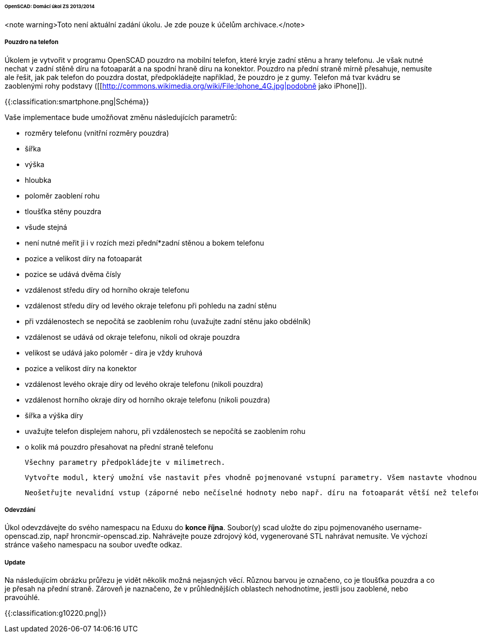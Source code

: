 ====== OpenSCAD: Domácí úkol ZS 2013/2014 ======

<note warning>Toto není aktuální zadání úkolu. Je zde pouze k účelům archivace.</note>

===== Pouzdro na telefon =====
Úkolem je vytvořit v programu OpenSCAD pouzdro na mobilní telefon, které kryje zadní stěnu a hrany telefonu. Je však nutné nechat v zadní stěně díru na fotoaparát a na spodní hraně díru na konektor. Pouzdro na přední straně mírně přesahuje, nemusíte ale řešit, jak pak telefon do pouzdra dostat, předpokládejte například, že pouzdro je z gumy. Telefon má tvar kvádru se zaoblenými rohy podstavy ([[http://commons.wikimedia.org/wiki/File:Iphone_4G.jpg|podobně jako iPhone]]).

{{:classification:smartphone.png|Schéma}}

Vaše implementace bude umožňovat změnu následujících parametrů:

  * rozměry telefonu (vnitřní rozměry pouzdra)
    * šířka
    * výška
    * hloubka
  * poloměr zaoblení rohu
  * tloušťka stěny pouzdra
    * všude stejná
    * není nutné meřit ji i v rozích mezi přední*zadní stěnou a bokem telefonu
  * pozice a velikost díry na fotoaparát
    * pozice se udává dvěma čísly
      * vzdálenost středu díry od horního okraje telefonu
      * vzdálenost středu díry od levého okraje telefonu při pohledu na zadní stěnu
      * při vzdálenostech se nepočítá se zaoblením rohu (uvažujte zadní stěnu jako obdélník)
      * vzdálenost se udává od okraje telefonu, nikoli od okraje pouzdra
    * velikost se udává jako poloměr - díra je vždy kruhová
  * pozice a velikost díry na konektor
    * vzdálenost levého okraje díry od levého okraje telefonu (nikoli pouzdra)
    * vzdálenost horního okraje díry od horního okraje telefonu (nikoli pouzdra)
    * šířka a výška díry
    * uvažujte telefon displejem nahoru, při vzdálenostech se nepočítá se zaoblením rohu
  * o kolik má pouzdro přesahovat na přední straně telefonu
 
 Všechny parametry předpokládejte v milimetrech.
 
 Vytvořte modul, který umožní vše nastavit přes vhodně pojmenované vstupní parametry. Všem nastavte vhodnou výchozí hodnotu, tak aby modul bez parametrů vyprodukoval validní model cca odpovídající rozměrům mobilního telefonu.
 
 Neošetřujte nevalidní vstup (záporné nebo nečíselné hodnoty nebo např. díru na fotoaparát větší než telefon samotný).

===== Odevzdání =====
Úkol odevzdávejte do svého namespacu na Eduxu do **konce října**. Soubor(y) scad uložte do zipu pojmenovaného username-openscad.zip, např hroncmir-openscad.zip. Nahrávejte pouze zdrojový kód, vygenerované STL nahrávat nemusíte. Ve výchozí stránce vašeho namespacu na soubor uveďte odkaz.

===== Update =====
Na následujícím obrázku průřezu je vidět několik možná nejasných věcí. Různou barvou je označeno, co je tloušťka pouzdra a co je přesah na přední straně. Zároveň je naznačeno, že v průhlednějších oblastech nehodnotíme, jestli jsou zaoblené, nebo pravoúhlé.

{{:classification:g10220.png|}}

